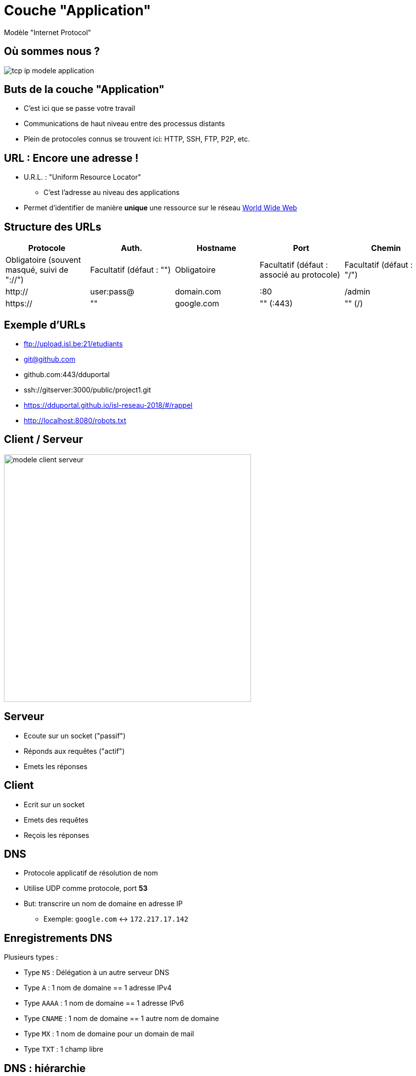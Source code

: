 
= Couche "Application"

Modèle "Internet Protocol"

[{invert}]
== Où sommes nous ?

image::tcp-ip-modele-application.png[]

== Buts de la couche "Application"

* C'est ici que se passe votre travail

* Communications de haut niveau entre des processus distants

* Plein de protocoles connus se trouvent ici: HTTP, SSH, FTP, P2P, etc.

== URL : Encore une adresse !

* U.R.L. : "Uniform Resource Locator"
** C'est l'adresse au niveau des applications

* Permet d'identifier de manière **unique** une ressource sur le réseau
link:https://fr.wikipedia.org/wiki/World_Wide_Web[World Wide Web]

== Structure des URLs

|===
|Protocole |Auth. | Hostname | Port | Chemin

| Obligatoire (souvent masqué, suivi de "://")
| Facultatif (défaut : "")
| Obligatoire
| Facultatif (défaut : associé au protocole)
| Facultatif (défaut : "/")

| http://
| user:pass@
| domain.com
| :80
| /admin

| https://
| ""
| google.com
| "" (:443)
| "" (/)

|===

== Exemple d'URLs

* ftp://upload.isl.be:21/etudiants
* git@github.com
* github.com:443/dduportal
* ssh://gitserver:3000/public/project1.git
* https://dduportal.github.io/isl-reseau-2018/#/rappel
* http://localhost:8080/robots.txt

== Client / Serveur

image::modele-client-serveur.png[height=500]

== Serveur

* Ecoute sur un socket ("passif")
* Réponds aux requêtes ("actif")
* Emets les réponses

== Client

* Ecrit sur un socket
* Emets des requêtes
* Reçois les réponses


== DNS

* Protocole applicatif de résolution de nom
* Utilise UDP comme protocole, port **53**
* But: transcrire un nom de domaine en adresse IP
** Exemple: `google.com` <-> `172.217.17.142`

== Enregistrements DNS

Plusieurs types :

* Type `NS` : Délégation à un autre serveur DNS
* Type `A` : 1 nom de domaine == 1 adresse IPv4
* Type `AAAA` : 1 nom de domaine == 1 adresse IPv6
* Type `CNAME` : 1 nom de domaine == 1 autre nom de domaine
* Type `MX` : 1 nom de domaine pour un domain de mail
* Type `TXT` : 1 champ libre

== DNS : hiérarchie

image::dns-hierar.png[height=500]

== FQDN

* FQDN : Fully qualified domain name
** Nom complet
* Jusqu'au domaine de premier niveau ("TLD")
* Avec un point final

== Exercices avec DNS

[source,bash]
----
dig www.google.com
dig @1.1.1.1 www.google.com

dig dduportal.github.com
dig CNAME dduportal.github.com
dig github.github.io.

dig NS dduportal.github.com
----

== HTTP

* HTTP : "Hyper Text Transfert Protocol"
** HTTPS : "HTTP + SSL/TLS"

* Protocole client / serveur
** Clients : Navigateur web, commandes `wget` ou `curl`

* Utilise TCP pour le transport, sur le port **80**
** HTTPS utilisera le port **443**

* Versioné: 1.0, 1.1, 2.0, etc.

== Requête HTTP

* Chaque requête spécifie une "méthode",
appliquée sur une ressource distante
** **URL**

* La méthode va appliquer une action sur la page distante

* Exemple :

[source]
----
GET / HTTP/1.1
Host: www.isl.be
----

== Réponse HTTP

* Le serveur HTTP renvoie un code retour
* Nombre entier décimal à trois chiffres

* Et éventuellement du contenu
** Le contenu de la requête distante

== Méthodes HTTP

* GET : demande la représentation de la ressource distante
* HEAD : demande d'informations sur la ressource distante
* PUT : demande de mise à jour d'une ressource distante
* POST : création de ressource (ou mise à jour !)
* DELETE : suppression de la ressource distante
* Et bien d'autres : link:https://developer.mozilla.org/fr/docs/Web/HTTP/M%C3%A9thode[]

== Codes Réponses HTTP

* `1xx` : Information
* `2xx` : Succès
** 200, 204...
* `3xx` : Redirections
** 301, 302...
* `4xx` : Erreur du **client** HTTP
** 404, 418...
* `5xx` : Erreur du **serveur** HTTP
** 500, 502, 503...

== Headers HTTP

* Un "En-tête" (=="header") est un couple clef / valeur
* Une requête ou une réponse HTTP possède une collection de headers qui lui sont propres
* Permet d'exprimer les "méta-donnée" de la requête (ou réponse)
* Exemples :
** `Host`
** `Location`
** `User-Agent`

== Exercices avec HTTP
